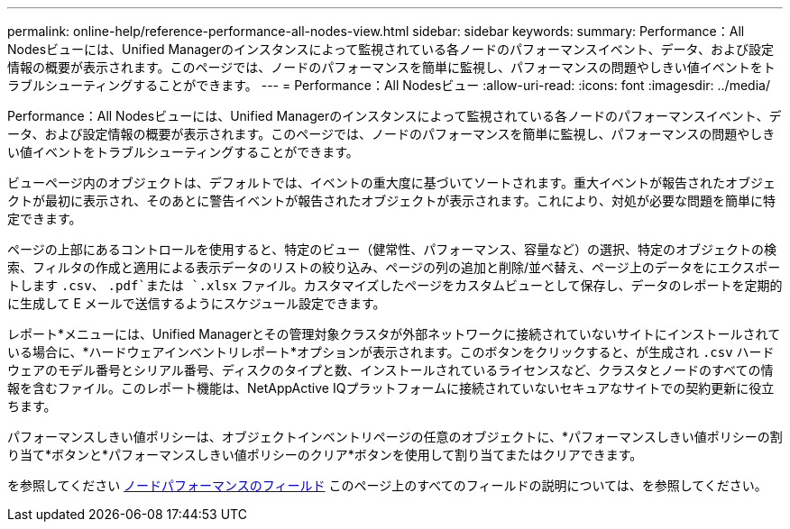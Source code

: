 ---
permalink: online-help/reference-performance-all-nodes-view.html 
sidebar: sidebar 
keywords:  
summary: Performance：All Nodesビューには、Unified Managerのインスタンスによって監視されている各ノードのパフォーマンスイベント、データ、および設定情報の概要が表示されます。このページでは、ノードのパフォーマンスを簡単に監視し、パフォーマンスの問題やしきい値イベントをトラブルシューティングすることができます。 
---
= Performance：All Nodesビュー
:allow-uri-read: 
:icons: font
:imagesdir: ../media/


[role="lead"]
Performance：All Nodesビューには、Unified Managerのインスタンスによって監視されている各ノードのパフォーマンスイベント、データ、および設定情報の概要が表示されます。このページでは、ノードのパフォーマンスを簡単に監視し、パフォーマンスの問題やしきい値イベントをトラブルシューティングすることができます。

ビューページ内のオブジェクトは、デフォルトでは、イベントの重大度に基づいてソートされます。重大イベントが報告されたオブジェクトが最初に表示され、そのあとに警告イベントが報告されたオブジェクトが表示されます。これにより、対処が必要な問題を簡単に特定できます。

ページの上部にあるコントロールを使用すると、特定のビュー（健常性、パフォーマンス、容量など）の選択、特定のオブジェクトの検索、フィルタの作成と適用による表示データのリストの絞り込み、ページの列の追加と削除/並べ替え、ページ上のデータをにエクスポートします `.csv`、 `.pdf`または `.xlsx` ファイル。カスタマイズしたページをカスタムビューとして保存し、データのレポートを定期的に生成して E メールで送信するようにスケジュール設定できます。

レポート*メニューには、Unified Managerとその管理対象クラスタが外部ネットワークに接続されていないサイトにインストールされている場合に、*ハードウェアインベントリレポート*オプションが表示されます。このボタンをクリックすると、が生成され `.csv` ハードウェアのモデル番号とシリアル番号、ディスクのタイプと数、インストールされているライセンスなど、クラスタとノードのすべての情報を含むファイル。このレポート機能は、NetAppActive IQプラットフォームに接続されていないセキュアなサイトでの契約更新に役立ちます。

パフォーマンスしきい値ポリシーは、オブジェクトインベントリページの任意のオブジェクトに、*パフォーマンスしきい値ポリシーの割り当て*ボタンと*パフォーマンスしきい値ポリシーのクリア*ボタンを使用して割り当てまたはクリアできます。

を参照してください xref:reference-node-performance-fields.adoc[ノードパフォーマンスのフィールド] このページ上のすべてのフィールドの説明については、を参照してください。
